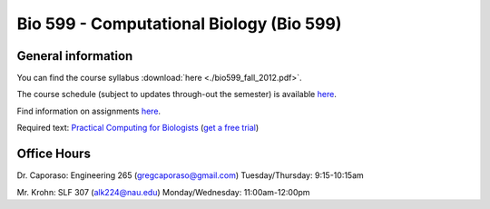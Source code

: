 ==========================================================================================
Bio 599 - Computational Biology (Bio 599)
==========================================================================================

General information
===================

You can find the course syllabus :download:`here <./bio599_fall_2012.pdf>`.

The course schedule (subject to updates through-out the semester) is available `here <https://docs.google.com/spreadsheet/ccc?key=0AvglGXLayhG7dHltQWcyRFlyNkN0eXVFaHpURlBpVkE>`_.

Find information on assignments `here <./homework_assignments.html>`_.

Required text: `Practical Computing for Biologists <http://practicalcomputing.org/>`_ (`get a free trial <http://www.coursesmart.com/IR/4767737/9780878933914?__hdv=6.8>`_)

Office Hours
============

Dr. Caporaso: Engineering 265 (gregcaporaso@gmail.com)
Tuesday/Thursday: 9:15-10:15am

Mr. Krohn: SLF 307 (alk224@nau.edu)
Monday/Wednesday: 11:00am-12:00pm